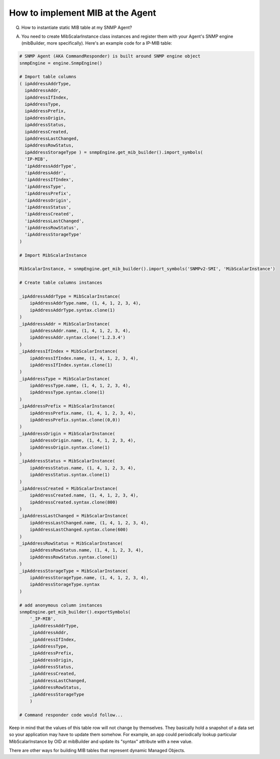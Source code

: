 
How to implement MIB at the Agent
---------------------------------

Q. How to instantiate static MIB table at my SNMP Agent?

A. You need to create MibScalarInstance class instances and register
   them with your Agent's SNMP engine (mibBuilder, more specifically).
   Here's an example code for a IP-MIB table:

.. code-block:: python

    # SNMP Agent (AKA CommandResponder) is built around SNMP engine object
    snmpEngine = engine.SnmpEngine()

    # Import table columns
    ( ipAddressAddrType,
      ipAddressAddr,
      ipAddressIfIndex,
      ipAddressType,
      ipAddressPrefix,
      ipAddressOrigin,
      ipAddressStatus,
      ipAddressCreated,
      ipAddressLastChanged,
      ipAddressRowStatus,
      ipAddressStorageType ) = snmpEngine.get_mib_builder().import_symbols(
      'IP-MIB',
      'ipAddressAddrType',
      'ipAddressAddr',
      'ipAddressIfIndex',
      'ipAddressType',
      'ipAddressPrefix',
      'ipAddressOrigin',
      'ipAddressStatus',
      'ipAddressCreated',
      'ipAddressLastChanged',
      'ipAddressRowStatus',
      'ipAddressStorageType'
    )

    # Import MibScalarInstance

    MibScalarInstance, = snmpEngine.get_mib_builder().import_symbols('SNMPv2-SMI', 'MibScalarInstance')

    # Create table columns instances

    _ipAddressAddrType = MibScalarInstance(
        ipAddressAddrType.name, (1, 4, 1, 2, 3, 4),
        ipAddressAddrType.syntax.clone(1)
    )
    _ipAddressAddr = MibScalarInstance(
        ipAddressAddr.name, (1, 4, 1, 2, 3, 4),
        ipAddressAddr.syntax.clone('1.2.3.4')
    )
    _ipAddressIfIndex = MibScalarInstance(
        ipAddressIfIndex.name, (1, 4, 1, 2, 3, 4),
        ipAddressIfIndex.syntax.clone(1)
    )
    _ipAddressType = MibScalarInstance(
        ipAddressType.name, (1, 4, 1, 2, 3, 4),
        ipAddressType.syntax.clone(1)
    )
    _ipAddressPrefix = MibScalarInstance(
        ipAddressPrefix.name, (1, 4, 1, 2, 3, 4),
        ipAddressPrefix.syntax.clone((0,0))
    )
    _ipAddressOrigin = MibScalarInstance(
        ipAddressOrigin.name, (1, 4, 1, 2, 3, 4),
        ipAddressOrigin.syntax.clone(1)
    )
    _ipAddressStatus = MibScalarInstance(
        ipAddressStatus.name, (1, 4, 1, 2, 3, 4),
        ipAddressStatus.syntax.clone(1)
    )
    _ipAddressCreated = MibScalarInstance(
        ipAddressCreated.name, (1, 4, 1, 2, 3, 4),
        ipAddressCreated.syntax.clone(800)
    )
    _ipAddressLastChanged = MibScalarInstance(
        ipAddressLastChanged.name, (1, 4, 1, 2, 3, 4),
        ipAddressLastChanged.syntax.clone(600)
    )
    _ipAddressRowStatus = MibScalarInstance(
        ipAddressRowStatus.name, (1, 4, 1, 2, 3, 4),
        ipAddressRowStatus.syntax.clone(1)
    )
    _ipAddressStorageType = MibScalarInstance(
        ipAddressStorageType.name, (1, 4, 1, 2, 3, 4),
        ipAddressStorageType.syntax
    )

    # add anonymous column instances
    snmpEngine.get_mib_builder().exportSymbols(
        '_IP-MIB',
        _ipAddressAddrType,
        _ipAddressAddr,
        _ipAddressIfIndex,
        _ipAddressType,
        _ipAddressPrefix,
        _ipAddressOrigin,
        _ipAddressStatus,
        _ipAddressCreated,
        _ipAddressLastChanged,
        _ipAddressRowStatus,
        _ipAddressStorageType
        )

    # Command responder code would follow...

Keep in mind that the values of this table row will not change by
themselves. They basically hold a snapshot of a data set so your
application may have to update them somehow. For example, an app could
periodically lookup particular MibScalarInstance by OID at mibBuilder and
update its "syntax" attribute with a new value.

There are other ways for building MIB tables that represent dynamic
Managed Objects.
